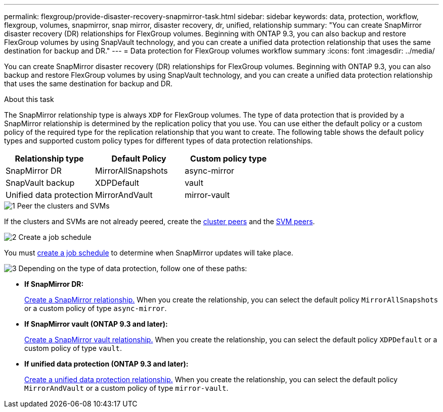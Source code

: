 ---
permalink: flexgroup/provide-disaster-recovery-snapmirror-task.html
sidebar: sidebar
keywords: data, protection, workflow, flexgroup, volumes, snapmirror, snap mirror, disaster recovery, dr, unified, relationship
summary: "You can create SnapMirror disaster recovery (DR) relationships for FlexGroup volumes. Beginning with ONTAP 9.3, you can also backup and restore FlexGroup volumes by using SnapVault technology, and you can create a unified data protection relationship that uses the same destination for backup and DR."
---
= Data protection for FlexGroup volumes workflow summary
:icons: font
:imagesdir: ../media/

[.lead]
You can create SnapMirror disaster recovery (DR) relationships for FlexGroup volumes. Beginning with ONTAP 9.3, you can also backup and restore FlexGroup volumes by using SnapVault technology, and you can create a unified data protection relationship that uses the same destination for backup and DR.

.About this task

The SnapMirror relationship type is always `XDP` for FlexGroup volumes. The type of data protection that is provided by a SnapMirror relationship is determined by the replication policy that you use. You can use either the default policy or a custom policy of the required type for the replication relationship that you want to create. The following table shows the default policy types and supported custom policy types for different types of data protection relationships.

|===

h| Relationship type h| Default Policy h| Custom policy type
a|
SnapMirror DR
a|
MirrorAllSnapshots
a|
async-mirror
a|
SnapVault backup
a|
XDPDefault
a|
vault
a|
Unified data protection
a|
MirrorAndVault
a|
mirror-vault
|===


// REMOVE THE FOLLOWING COMMENTS BEFORE COMMITTING FINAL DRAFT

// The data protection workflow consists of verifying the cluster and SVM peer relationships, creating a destination volume, creating a job schedule, specifying a policy, creating a data protection relationship, and initializing the relationship.

// image:flexgroups-data-protection-workflow.gif[FlexGroup volume disater recover preparation workflow]


.image:https://raw.githubusercontent.com/NetAppDocs/common/main/media/number-1.png[1] Peer the clusters and SVMs

[role="quick-margin-para"]
If the clusters and SVMs are not already peered, create the link:../peering/create-cluster-relationship-93-later-task.html[cluster peers] and the link:../peering/create-intercluster-svm-peer-relationship-93-later-task.html[SVM peers].

.image:https://raw.githubusercontent.com/NetAppDocs/common/main/media/number-2.png[2] Create a job schedule

[role="quick-margin-para"]
You must link:../data-protection/create-replication-job-schedule-task.html[create a job schedule] to determine when SnapMirror updates will take place.

.image:https://raw.githubusercontent.com/NetAppDocs/common/main/media/number-3.png[3] Depending on the type of data protection, follow one of these paths:

[role="quick-margin-list"]
* *If SnapMirror DR:*
+
link:create-snapmirror-relationship-task.html[Create a SnapMirror relationship.] When you create the relationship, you can select the default policy `MirrorAllSnapshots` or a custom policy of type `async-mirror`.
  
* *If SnapMirror vault (ONTAP 9.3 and later):*
+
link:create-snapvault-relationship-task.html[Create a SnapMirror vault relationship.] When you create the relationship, you can select the default policy `XDPDefault` or a custom policy of type `vault`.
  
* *If unified data protection (ONTAP 9.3 and later):*
+
link:create-unified-data-protection-relationship-task.html[Create a unified data protection relationship.] When you create the relationship, you can select the default policy `MirrorAndVault` or a custom policy of type `mirror-vault`.

//.image:https://raw.githubusercontent.com/NetAppDocs/common/main/media/number-4.png[4] Initialize the data protection relationship




// 2025-Feb-12, ONTAPDOC-2750
// 08 DEC 2021, BURT 1430515

